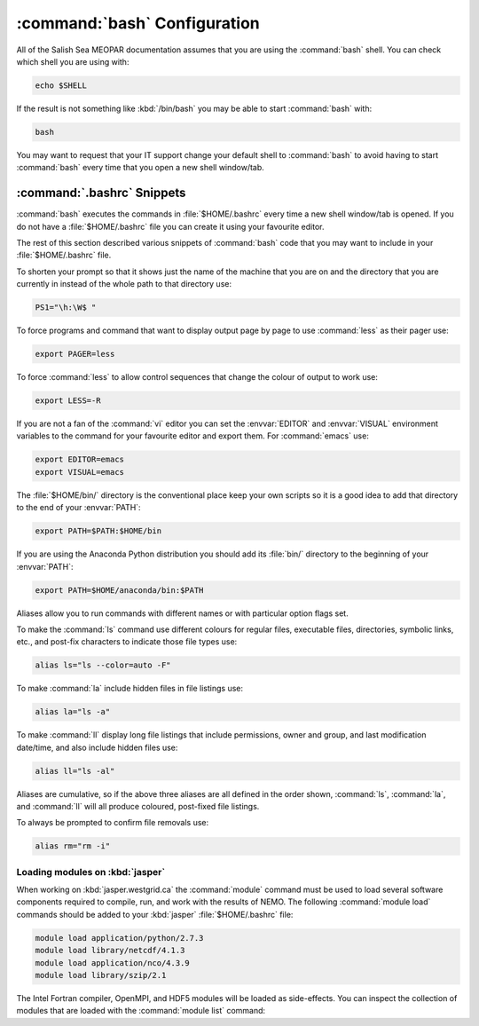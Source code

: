 :command:`bash` Configuration
=============================

All of the Salish Sea MEOPAR documentation assumes that you are using the :command:`bash` shell.
You can check which shell you are using with:

.. code-block:: bash

    echo $SHELL

If the result is not something like :kbd:`/bin/bash` you may be able to start :command:`bash` with:

.. code-block:: bash

    bash

You may want to request that your IT support change your default shell to :command:`bash` to avoid having to start :command:`bash` every time that you open a new shell window/tab.


.. _.bashrc-snippets:

:command:`.bashrc` Snippets
---------------------------

:command:`bash` executes the commands in :file:`$HOME/.bashrc` every time a new shell window/tab is opened.
If you do not have a :file:`$HOME/.bashrc` file you can create it using your favourite editor.

The rest of this section described various snippets of :command:`bash` code that you may want to include in your :file:`$HOME/.bashrc` file.

To shorten your prompt so that it shows just the name of the machine that you are on and the directory that you are currently in instead of the whole path to that directory use:

.. code-block:: bash

    PS1="\h:\W$ "

To force programs and command that want to display output page by page to use :command:`less` as their pager use:

.. code-block:: bash

    export PAGER=less

To force :command:`less` to allow control sequences that change the colour of output to work use:

.. code-block:: bash

    export LESS=-R

If you are not a fan of the :command:`vi` editor you can set the :envvar:`EDITOR` and :envvar:`VISUAL` environment variables to the command for your favourite editor and export them.
For :command:`emacs` use:

.. code-block:: bash

    export EDITOR=emacs
    export VISUAL=emacs

The :file:`$HOME/bin/` directory is the conventional place keep your own scripts so it is a good idea to add that directory to the end of your :envvar:`PATH`:

.. code-block:: bash

    export PATH=$PATH:$HOME/bin

If you are using the Anaconda Python distribution you should add its :file:`bin/` directory to the beginning of your :envvar:`PATH`:

.. code-block:: bash

    export PATH=$HOME/anaconda/bin:$PATH

Aliases allow you to run commands with different names or with particular option flags set.

To make the :command:`ls` command use different colours for
regular files,
executable files,
directories,
symbolic links,
etc.,
and post-fix characters to indicate those file types use:

.. code-block:: bash

    alias ls="ls --color=auto -F"

To make :command:`la` include hidden files in file listings use:

.. code-block:: bash

    alias la="ls -a"

To make :command:`ll` display long file listings that include
permissions,
owner and group,
and last modification date/time,
and also include hidden files use:

.. code-block:: bash

    alias ll="ls -al"

Aliases are cumulative,
so if the above three aliases are all defined in the order shown,
:command:`ls`,
:command:`la`,
and :command:`ll` will all produce coloured,
post-fixed file listings.

To always be prompted to confirm file removals use:

.. code-block:: bash

    alias rm="rm -i"


.. _LoadingModulesOnJasper:

Loading modules on :kbd:`jasper`
~~~~~~~~~~~~~~~~~~~~~~~~~~~~~~~~

When working on :kbd:`jasper.westgrid.ca` the :command:`module` command must be used to load several software components required to
compile,
run,
and work with the results of NEMO.
The following :command:`module load` commands should be added to your :kbd:`jasper` :file:`$HOME/.bashrc` file:

.. code-block:: bash

    module load application/python/2.7.3
    module load library/netcdf/4.1.3
    module load application/nco/4.3.9
    module load library/szip/2.1

The Intel Fortran compiler,
OpenMPI,
and HDF5 modules will be loaded as side-effects.
You can inspect the collection of modules that are loaded with the :command:`module list` command:

.. .. code-block:: bash

    module list
    Currently Loaded Modulefiles:
      1) compiler/intel/12.1           3) application/python/2.7.3      5) library/netcdf/4.1.3
      2) library/openmpi/1.6.4-intel   4) library/hdf5/1.8.8            6) library/szip/2.1
